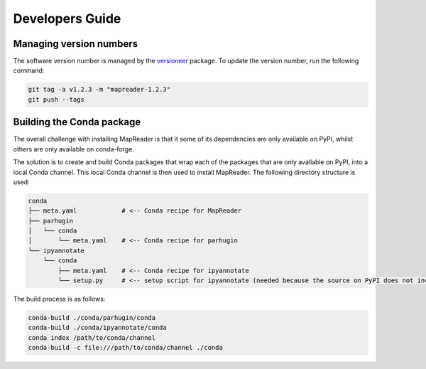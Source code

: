 Developers Guide
================

Managing version numbers
------------------------

The software version number is managed by the `versioneer <https://github.com/python-versioneer/python-versioneer>`_ package.  To update the version number, run the following command:

.. code-block:: bash

  git tag -a v1.2.3 -m "mapreader-1.2.3"
  git push --tags


Building the Conda package
--------------------------

The overall challenge with installing MapReader is that it some of its dependencies are only available on PyPI, whilst others are only available on conda-forge. 

The solution is to create and build Conda packages that wrap each of the packages that are only available on PyPI, into a local Conda channel.  This local Conda channel is then used to install MapReader. The following directory structure is used:

.. code-block:: bash

    conda
    ├── meta.yaml            # <-- Conda recipe for MapReader
    ├── parhugin
    │   └── conda
    │       └── meta.yaml    # <-- Conda recipe for parhugin
    └── ipyannotate
        └── conda
            ├── meta.yaml    # <-- Conda recipe for ipyannotate
            └── setup.py     # <-- setup script for ipyannotate (needed because the source on PyPI does not include setup.py)


The build process is as follows:

.. code-block:: bash

  conda-build ./conda/parhugin/conda
  conda-build ./conda/ipyannotate/conda
  conda index /path/to/conda/channel
  conda-build -c file:///path/to/conda/channel ./conda


